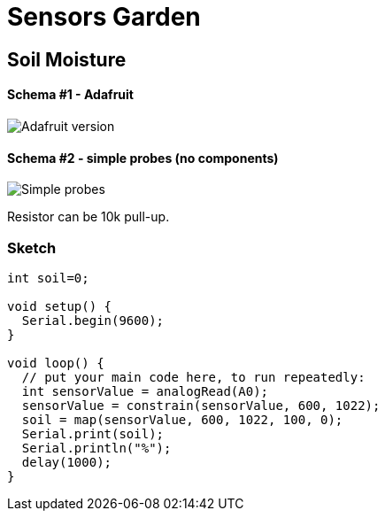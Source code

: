 = Sensors Garden

== Soil Moisture

==== Schema #1 - Adafruit

image:res/Arduino-RF-sensor-soil1_bb.png[Adafruit version]


==== Schema #2 - simple probes (no components)

image:res/Arduino-RF-sensor-soil2_bb.png[Simple probes]

Resistor can be 10k pull-up.

=== Sketch

```js
int soil=0;

void setup() {
  Serial.begin(9600);
}

void loop() {
  // put your main code here, to run repeatedly:
  int sensorValue = analogRead(A0);
  sensorValue = constrain(sensorValue, 600, 1022);
  soil = map(sensorValue, 600, 1022, 100, 0);
  Serial.print(soil);
  Serial.println("%");
  delay(1000);
}
```